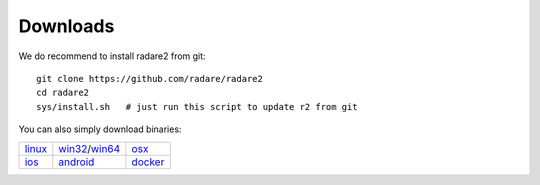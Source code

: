 .. _downloads:

Downloads
=========

We do recommend to install radare2 from git:

::

  git clone https://github.com/radare/radare2
  cd radare2
  sys/install.sh   # just run this script to update r2 from git


You can also simply download binaries:

.. _linux: https://github.com/radare/radare2
.. _docker: https://hub.docker.com/r/radare/radare2/
.. _android: https://play.google.com/store/apps/details?id=org.radare2.installer
.. _win32: http://radare.mikelloc.com/get/2.2.0/radare2_installer-msvc_32-2.2.0.exe
.. _win64: http://radare.mikelloc.com/get/2.2.0/radare2_installer-msvc_64-2.2.0.exe
.. _osx: http://radare.mikelloc.com/get/2.2.0/radare2-2.2.0.pkg
.. _ios: http://cydia.radare.org/


.. |linux| image:: _static/icons/linux.png
  :alt: linux download link
  :scale: 25 %
  :target: `linux`_

.. |windows| image:: _static/icons/windows.png
  :alt: windows download link
  :scale: 25 %
  :target: `win32`_

.. |osx| image:: _static/icons/osx.png
  :alt: osx download link
  :scale: 25 %
  :target: `osx`_

.. |ios| image:: _static/icons/cydia.png
  :alt: ios download link
  :scale: 25 %
  :target: `ios`_

.. |android| image:: _static/icons/android.png
  :alt: android download link
  :scale: 25 %
  :target: `android`_

.. |docker| image:: _static/icons/docker.png
  :alt: docker download link
  :scale: 25 %
  :target: `docker`_

+------------+---------------------+---------------+
| | |linux|  | | |windows|         | | |osx|       |
| | `linux`_ | | `win32`_/`win64`_ | | `osx`_      |
+------------+---------------------+---------------+
| | |ios|    | | |android|         | | |docker|    |
| | `ios`_   | | `android`_        | | `docker`_   |
+------------+---------------------+---------------+

